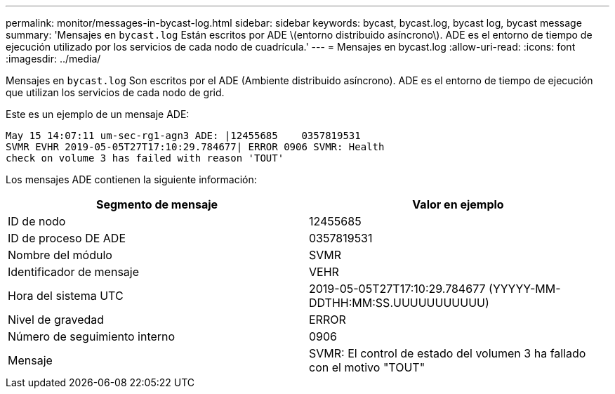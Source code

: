 ---
permalink: monitor/messages-in-bycast-log.html 
sidebar: sidebar 
keywords: bycast, bycast.log, bycast log, bycast message 
summary: 'Mensajes en `bycast.log` Están escritos por ADE \(entorno distribuido asíncrono\). ADE es el entorno de tiempo de ejecución utilizado por los servicios de cada nodo de cuadrícula.' 
---
= Mensajes en bycast.log
:allow-uri-read: 
:icons: font
:imagesdir: ../media/


[role="lead"]
Mensajes en `bycast.log` Son escritos por el ADE (Ambiente distribuido asíncrono). ADE es el entorno de tiempo de ejecución que utilizan los servicios de cada nodo de grid.

Este es un ejemplo de un mensaje ADE:

[listing]
----
May 15 14:07:11 um-sec-rg1-agn3 ADE: |12455685    0357819531
SVMR EVHR 2019-05-05T27T17:10:29.784677| ERROR 0906 SVMR: Health
check on volume 3 has failed with reason 'TOUT'
----
Los mensajes ADE contienen la siguiente información:

|===
| Segmento de mensaje | Valor en ejemplo 


 a| 
ID de nodo
 a| 
12455685



 a| 
ID de proceso DE ADE
 a| 
0357819531



 a| 
Nombre del módulo
 a| 
SVMR



 a| 
Identificador de mensaje
 a| 
VEHR



 a| 
Hora del sistema UTC
 a| 
2019-05-05T27T17:10:29.784677 (YYYYY-MM-DDTHH:MM:SS.UUUUUUUUUUU)



 a| 
Nivel de gravedad
 a| 
ERROR



 a| 
Número de seguimiento interno
 a| 
0906



 a| 
Mensaje
 a| 
SVMR: El control de estado del volumen 3 ha fallado con el motivo "TOUT"

|===